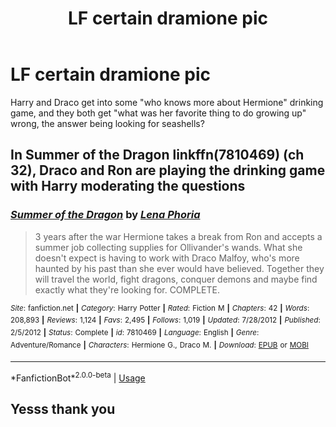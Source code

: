 #+TITLE: LF certain dramione pic

* LF certain dramione pic
:PROPERTIES:
:Author: karmax7chameleon
:Score: 1
:DateUnix: 1546309873.0
:DateShort: 2019-Jan-01
:FlairText: Request
:END:
Harry and Draco get into some "who knows more about Hermione" drinking game, and they both get "what was her favorite thing to do growing up" wrong, the answer being looking for seashells?


** In Summer of the Dragon linkffn(7810469) (ch 32), Draco and Ron are playing the drinking game with Harry moderating the questions
:PROPERTIES:
:Author: tectonictigress
:Score: 1
:DateUnix: 1546313110.0
:DateShort: 2019-Jan-01
:END:

*** [[https://www.fanfiction.net/s/7810469/1/][*/Summer of the Dragon/*]] by [[https://www.fanfiction.net/u/3692526/Lena-Phoria][/Lena Phoria/]]

#+begin_quote
  3 years after the war Hermione takes a break from Ron and accepts a summer job collecting supplies for Ollivander's wands. What she doesn't expect is having to work with Draco Malfoy, who's more haunted by his past than she ever would have believed. Together they will travel the world, fight dragons, conquer demons and maybe find exactly what they're looking for. COMPLETE.
#+end_quote

^{/Site/:} ^{fanfiction.net} ^{*|*} ^{/Category/:} ^{Harry} ^{Potter} ^{*|*} ^{/Rated/:} ^{Fiction} ^{M} ^{*|*} ^{/Chapters/:} ^{42} ^{*|*} ^{/Words/:} ^{208,893} ^{*|*} ^{/Reviews/:} ^{1,124} ^{*|*} ^{/Favs/:} ^{2,495} ^{*|*} ^{/Follows/:} ^{1,019} ^{*|*} ^{/Updated/:} ^{7/28/2012} ^{*|*} ^{/Published/:} ^{2/5/2012} ^{*|*} ^{/Status/:} ^{Complete} ^{*|*} ^{/id/:} ^{7810469} ^{*|*} ^{/Language/:} ^{English} ^{*|*} ^{/Genre/:} ^{Adventure/Romance} ^{*|*} ^{/Characters/:} ^{Hermione} ^{G.,} ^{Draco} ^{M.} ^{*|*} ^{/Download/:} ^{[[http://www.ff2ebook.com/old/ffn-bot/index.php?id=7810469&source=ff&filetype=epub][EPUB]]} ^{or} ^{[[http://www.ff2ebook.com/old/ffn-bot/index.php?id=7810469&source=ff&filetype=mobi][MOBI]]}

--------------

*FanfictionBot*^{2.0.0-beta} | [[https://github.com/tusing/reddit-ffn-bot/wiki/Usage][Usage]]
:PROPERTIES:
:Author: FanfictionBot
:Score: 2
:DateUnix: 1546313118.0
:DateShort: 2019-Jan-01
:END:


** Yesss thank you
:PROPERTIES:
:Author: karmax7chameleon
:Score: 1
:DateUnix: 1546313152.0
:DateShort: 2019-Jan-01
:END:
